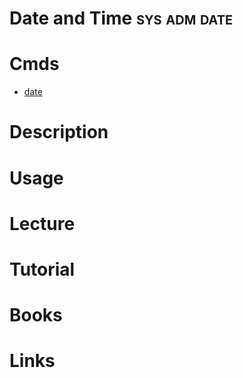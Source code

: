 #+TAGS: sys adm date


* Date and Time                                                :sys:adm:date:
* Cmds
- [[file://home/crito/org/tech/cmds/date.org][date]]

* Description
* Usage
* Lecture
* Tutorial
* Books
* Links
